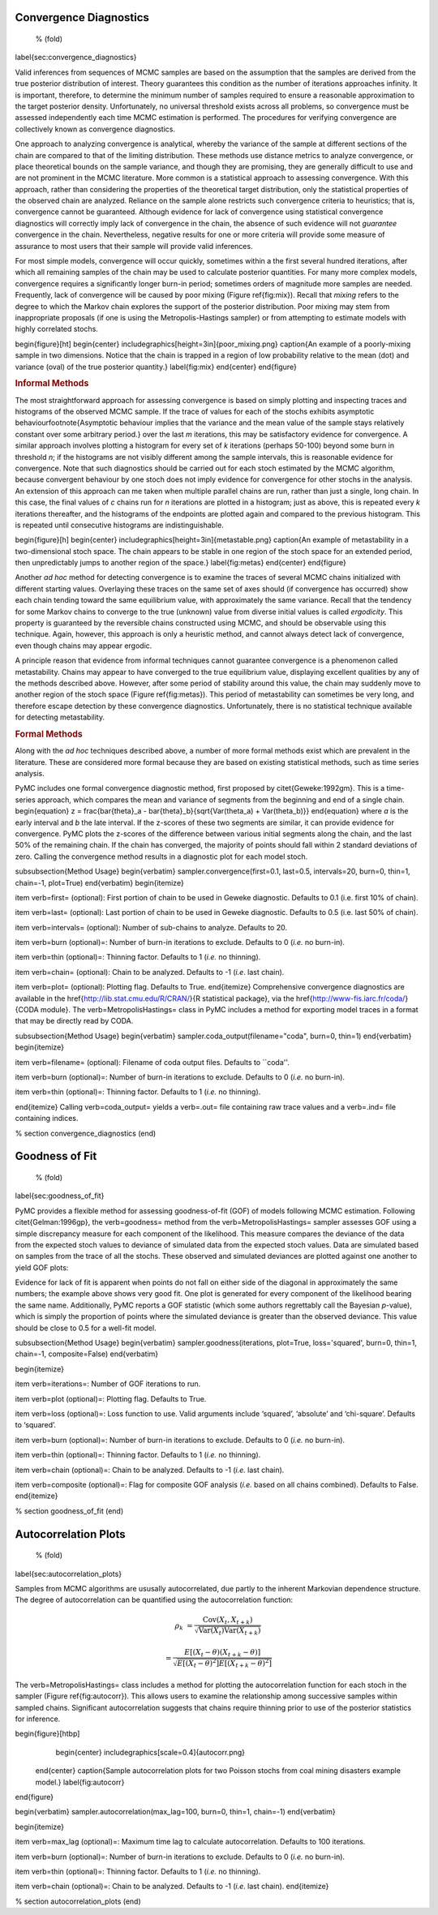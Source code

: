 Convergence Diagnostics
~~~~~~~~~~~~~~~~~~~~~~~
 % (fold)
\label{sec:convergence_diagnostics}

Valid inferences from sequences of MCMC samples are based on the assumption that the samples are derived from the true posterior distribution of interest. Theory guarantees this condition as the number of iterations approaches infinity. It is important, therefore, to determine the minimum number of samples required to ensure a reasonable approximation to the target posterior density. Unfortunately, no universal threshold exists across all problems, so convergence must be assessed independently each time MCMC estimation is performed. The procedures for verifying convergence are collectively known as convergence diagnostics.

One approach to analyzing convergence is analytical, whereby the variance of the sample at different sections of the chain are compared to that of the limiting distribution. These methods use distance metrics to analyze convergence, or place theoretical bounds on the sample variance, and though they are promising, they are generally difficult to use and are not prominent in the MCMC literature. More common is a statistical approach to assessing convergence. With this approach, rather than considering the properties of the theoretical target distribution, only the statistical properties of the observed chain are analyzed. Reliance on the sample alone restricts such convergence criteria to heuristics; that is, convergence cannot be guaranteed. Although evidence for lack of convergence using statistical convergence diagnostics will correctly imply lack of convergence in the chain, the absence of such evidence will not *guarantee* convergence in the chain. Nevertheless, negative results for one or more criteria will provide some measure of assurance to most users that their sample will provide valid inferences.

For most simple models, convergence will occur quickly, sometimes within a the first several hundred iterations, after which all remaining samples of the chain may be used to calculate posterior quantities. For many more complex models, convergence requires a significantly longer burn-in period; sometimes  orders of magnitude more samples are needed. Frequently, lack of convergence will be caused by poor mixing (Figure \ref{fig:mix}). Recall that *mixing* refers to the degree to which the Markov chain explores the support of the posterior distribution. Poor mixing may stem from inappropriate proposals (if one is using the Metropolis-Hastings sampler) or from attempting to estimate models with highly correlated stochs.

\begin{figure}[ht]
\begin{center}
\includegraphics[height=3in]{poor_mixing.png}
\caption{An example of a poorly-mixing sample in two dimensions. Notice that the chain is trapped in a region of low probability relative to the mean (dot) and variance (oval) of the true posterior quantity.}
\label{fig:mix}
\end{center}
\end{figure}

.. rubric:: Informal Methods



The most straightforward approach for assessing convergence is based on simply plotting and inspecting traces and histograms of the observed MCMC sample. If the trace of values for each of the stochs exhibits asymptotic behaviour\footnote{Asymptotic behaviour implies that the variance and the mean value of the sample stays relatively constant over some arbitrary period.} over the last `m` iterations, this may be satisfactory evidence for convergence. A similar approach involves plotting a histogram for every set of `k` iterations (perhaps 50-100) beyond some burn in threshold `n`; if the histograms are not visibly different among the sample intervals, this is reasonable evidence for convergence. Note that such diagnostics should be carried out for each stoch estimated by the MCMC algorithm, because convergent behaviour by one stoch does not imply evidence for convergence for other stochs in the analysis. An extension of this approach can me taken when multiple parallel chains are run, rather than just a single, long chain. In this case, the final values of `c` chains run for `n` iterations are plotted in a histogram; just as above, this is repeated every `k` iterations thereafter, and the histograms of the endpoints are plotted again and compared to the previous histogram. This is repeated until consecutive histograms are indistinguishable.

\begin{figure}[h]
\begin{center}
\includegraphics[height=3in]{metastable.png}
\caption{An example of metastability in a two-dimensional stoch space. The chain appears to be stable in one region of the stoch space for an extended period, then unpredictably jumps to another region of the space.}
\label{fig:metas}
\end{center}
\end{figure}

Another *ad hoc* method for detecting convergence is to examine the traces of several MCMC chains initialized with different starting values. Overlaying these traces on the same set of axes should (if convergence has occurred) show each chain tending toward the same equilibrium value, with approximately the same variance. Recall that the tendency for some Markov chains to converge to the true (unknown) value from diverse initial values is called *ergodicity*. This property is guaranteed by the reversible chains constructed using MCMC, and should be observable using this technique. Again, however, this approach is only a heuristic method, and cannot always detect lack of convergence, even though chains may appear ergodic.

A principle reason that evidence from informal techniques cannot guarantee convergence is a phenomenon called metastability. Chains may appear to have converged to the true equilibrium value, displaying excellent qualities by any of the methods described above. However, after some period of stability around this value, the chain may suddenly move to another region of the stoch space (Figure \ref{fig:metas}). This period of metastability can sometimes be very long, and therefore escape detection by these convergence diagnostics. Unfortunately, there is no statistical technique available for detecting metastability.

.. rubric:: Formal Methods



Along with the *ad hoc* techniques described above, a number of more formal methods exist which are prevalent in the literature. These are considered more formal because they are based on existing statistical methods, such as time series analysis.

PyMC includes one formal convergence diagnostic method, first proposed by \citet{Geweke:1992gm}. This is a time-series approach, which compares the mean and variance of segments from the beginning and end of a single chain.
\begin{equation}
z = \frac{\bar{\theta}_a - \bar{\theta}_b}{\sqrt{Var(\theta_a) + Var(\theta_b)}}
\end{equation}
where `a` is the early interval and `b` the late interval. If the z-scores of these two segments are similar, it can provide evidence for convergence. PyMC plots the z-scores of the difference between various initial segments along the chain, and the last 50\% of the remaining chain. If the chain has converged, the majority of points should fall within 2 standard deviations of zero. Calling the convergence method results in a diagnostic plot for each model stoch.

\subsubsection{Method Usage}
\begin{verbatim}
sampler.convergence(first=0.1, last=0.5, intervals=20, burn=0, thin=1, chain=-1, plot=True)
\end{verbatim}
\begin{itemize}

\item \verb=first= (optional): First portion of chain to be used in Geweke diagnostic. Defaults to 0.1 (i.e. first 10% of chain).

\item \verb=last= (optional): Last portion of chain to be used in Geweke diagnostic. Defaults to 0.5 (i.e. last 50% of chain).

\item \verb=intervals= (optional): Number of sub-chains to analyze. Defaults to 20.

\item \verb=burn (optional)=: Number of burn-in iterations to exclude. Defaults to 0 (*i.e.* no burn-in).

\item \verb=thin (optional)=: Thinning factor. Defaults to 1 (*i.e.* no thinning).

\item \verb=chain= (optional): Chain to be analyzed. Defaults to -1 (*i.e*. last chain).

\item \verb=plot= (optional): Plotting flag. Defaults to True.
\end{itemize}
Comprehensive convergence diagnostics are available in the \href{http://lib.stat.cmu.edu/R/CRAN/}{R statistical package}, via the \href{http://www-fis.iarc.fr/coda/}{CODA module}. The \verb=MetropolisHastings= class in PyMC includes a method for exporting model traces in a format that may be directly read by CODA.

\subsubsection{Method Usage}
\begin{verbatim}
sampler.coda_output(filename="coda", burn=0, thin=1)
\end{verbatim}
\begin{itemize}

\item \verb=filename= (optional): Filename of coda output files. Defaults to ``coda''.

\item \verb=burn (optional)=: Number of burn-in iterations to exclude. Defaults to 0 (*i.e.* no burn-in).

\item \verb=thin (optional)=: Thinning factor. Defaults to 1 (*i.e.* no thinning).

\end{itemize}
Calling \verb=coda_output= yields a \verb=.out= file containing raw trace values and a \verb=.ind= file containing indices.

% section convergence_diagnostics (end)

Goodness of Fit
~~~~~~~~~~~~~~~
 % (fold)
\label{sec:goodness_of_fit}

PyMC provides a flexible method for assessing goodness-of-fit (GOF) of models following MCMC estimation. Following \citet{Gelman:1996gp}, the \verb=goodness= method from the \verb=MetropolisHastings= sampler assesses GOF using a simple discrepancy measure for each component of the likelihood. This measure compares the deviance of the data from the expected stoch values to deviance of simulated data from the expected stoch values. Data are simulated based on samples from the trace of all the stochs. These observed and simulated deviances are plotted against one another to yield GOF plots:

Evidence for lack of fit is apparent when points do not fall on either side of the diagonal in approximately the same numbers; the example above shows very good fit. One plot is generated for every component of the likelihood bearing the same name. Additionally, PyMC reports a GOF statistic (which some authors regrettably call the Bayesian `p`-value), which is simply the proportion of points where the simulated deviance is greater than the observed deviance. This value should be close to 0.5 for a well-fit model.

\subsubsection{Method Usage}
\begin{verbatim}
sampler.goodness(iterations, plot=True, loss='squared', burn=0, thin=1, chain=-1, composite=False)
\end{verbatim}

\begin{itemize}

\item \verb=iterations=: Number of GOF iterations to run.

\item \verb=plot (optional)=: Plotting flag. Defaults to True.

\item \verb=loss (optional)=: Loss function to use. Valid arguments include ‘squared’, ‘absolute’ and ‘chi-square’. Defaults to ‘squared’.

\item \verb=burn (optional)=: Number of burn-in iterations to exclude. Defaults to 0 (*i.e.* no burn-in).

\item \verb=thin (optional)=: Thinning factor. Defaults to 1 (*i.e.* no thinning).

\item \verb=chain (optional)=: Chain to be analyzed. Defaults to -1 (*i.e.* last chain).

\item \verb=composite (optional)=: Flag for composite GOF analysis (*i.e.* based on all chains combined). Defaults to False.
\end{itemize}

% section goodness_of_fit (end)

Autocorrelation Plots
~~~~~~~~~~~~~~~~~~~~~
 % (fold)
\label{sec:autocorrelation_plots}

Samples from MCMC algorithms are ususally autocorrelated, due partly to the inherent Markovian dependence structure. The degree of autocorrelation can be quantified using the autocorrelation function:

.. math::

   \rho_k &= \frac{\mbox{Cov}(X_t, X_{t+k})}{\sqrt{\mbox{Var}(X_t)\mbox{Var}(X_{t+k})}} 

   &= \frac{E[(X_t - \theta)(X_{t+k} - \theta)]}{\sqrt{E[(X_t - \theta)^2] E[(X_{t+k} - \theta)^2]}}


The \verb=MetropolisHastings= class includes a method for plotting the autocorrelation function for each stoch in the sampler (Figure \ref{fig:autocorr}). This allows users to examine the relationship among successive samples within sampled chains. Significant autocorrelation suggests that chains require thinning prior to use of the posterior statistics for inference.

\begin{figure}[htbp]
        \begin{center}
        \includegraphics[scale=0.4]{autocorr.png}
    \end{center}
    \caption{Sample autocorrelation plots for two Poisson stochs from coal mining disasters example model.}
    \label{fig:autocorr}
\end{figure}

\begin{verbatim}
sampler.autocorrelation(max_lag=100, burn=0, thin=1, chain=-1)
\end{verbatim}

\begin{itemize}

\item \verb=max_lag (optional)=: Maximum time lag to calculate autocorrelation. Defaults to 100 iterations.

\item \verb=burn (optional)=: Number of burn-in iterations to exclude. Defaults to 0 (*i.e.* no burn-in).

\item \verb=thin (optional)=: Thinning factor. Defaults to 1 (*i.e.* no thinning).

\item \verb=chain (optional)=: Chain to be analyzed. Defaults to -1 (*i.e*. last chain).
\end{itemize}

% section autocorrelation_plots (end)
